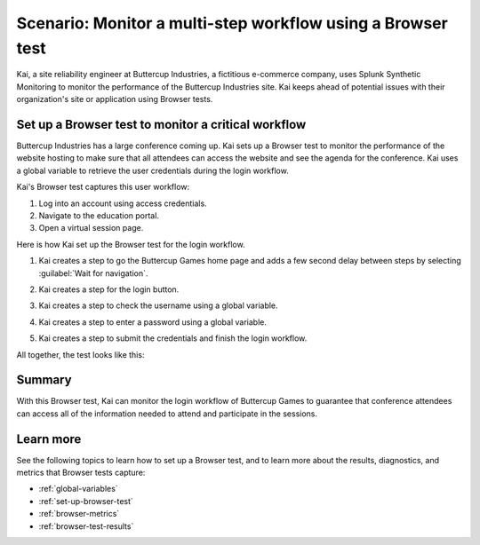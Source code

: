 .. _browser-test-scenario:

******************************************************************************************
Scenario: Monitor a multi-step workflow using a Browser test 
******************************************************************************************

Kai, a site reliability engineer at Buttercup Industries, a fictitious e-commerce company, uses Splunk Synthetic Monitoring to monitor the performance of the Buttercup Industries site. Kai keeps ahead of potential issues with their organization's site or application using Browser tests.

Set up a Browser test to monitor a critical workflow 
======================================================

Buttercup Industries has a large conference coming up. Kai sets up a Browser test to monitor the performance of the website hosting to make sure that all attendees can access the website and see the agenda for the conference. Kai uses a global variable to retrieve the user credentials during the login workflow. 

Kai's Browser test captures this user workflow: 

1. Log into an account using access credentials.
2. Navigate to the education portal.
3. Open a virtual session page.

Here is how Kai set up the Browser test for the login workflow. 

1. Kai creates a step to go the Buttercup Games home page and adds a few second delay between steps by selecting :guilabel:`Wait for navigation`. 

..  image:: /_images/synthetics/browser-test-one.png
    :width: 100% 
    :alt: This image shows a completed browser test. 

2. Kai creates a step for the login button. 

..  image:: /_images/synthetics/browser-test-two.png
    :width: 100% 
    :alt: This image shows a completed browser test. 

3. Kai creates a step to check the username using a global variable. 

..  image:: /_images/synthetics/browser-test-three.png
    :width: 100% 
    :alt: This image shows a completed browser test. 

4. Kai creates a step to enter a password using a global variable. 

..  image:: /_images/synthetics/browser-test-four.png
    :width: 100% 
    :alt: This image shows a completed browser test. 

5. Kai creates a step to submit the credentials and finish the login workflow. 

..  image:: /_images/synthetics/browser-test-five.png
    :width: 100% 
    :alt: This image shows a completed browser test. 

All together, the test looks like this: 

..  image:: /_images/synthetics/browser-test-all.png
    :width: 100% 
    :alt: This image shows a completed browser test. 

Summary
===========

With this Browser test, Kai can monitor the login workflow of Buttercup Games to guarantee that conference attendees can access all of the information needed to attend and participate in the sessions.  


Learn more 
=======================

See the following topics to learn how to set up a Browser test, and to learn more about the results, diagnostics, and metrics that Browser tests capture:

* :ref:`global-variables`
* :ref:`set-up-browser-test`
* :ref:`browser-metrics`
* :ref:`browser-test-results`